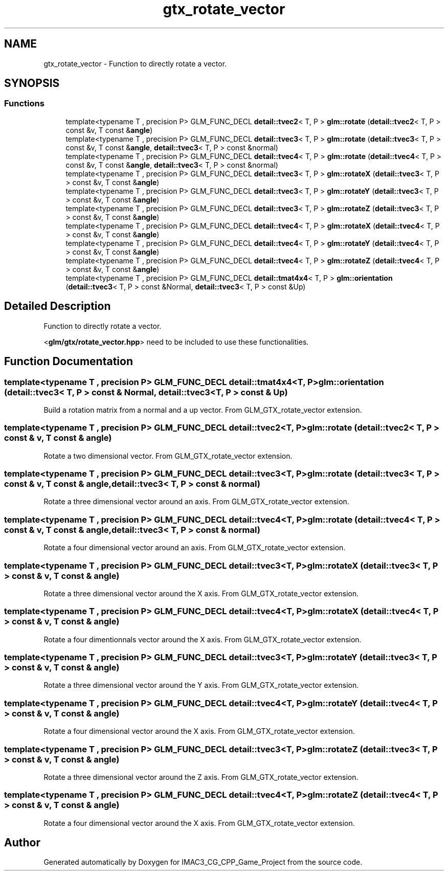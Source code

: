 .TH "gtx_rotate_vector" 3 "Fri Dec 14 2018" "IMAC3_CG_CPP_Game_Project" \" -*- nroff -*-
.ad l
.nh
.SH NAME
gtx_rotate_vector \- Function to directly rotate a vector\&.  

.SH SYNOPSIS
.br
.PP
.SS "Functions"

.in +1c
.ti -1c
.RI "template<typename T , precision P> GLM_FUNC_DECL \fBdetail::tvec2\fP< T, P > \fBglm::rotate\fP (\fBdetail::tvec2\fP< T, P > const &v, T const &\fBangle\fP)"
.br
.ti -1c
.RI "template<typename T , precision P> GLM_FUNC_DECL \fBdetail::tvec3\fP< T, P > \fBglm::rotate\fP (\fBdetail::tvec3\fP< T, P > const &v, T const &\fBangle\fP, \fBdetail::tvec3\fP< T, P > const &normal)"
.br
.ti -1c
.RI "template<typename T , precision P> GLM_FUNC_DECL \fBdetail::tvec4\fP< T, P > \fBglm::rotate\fP (\fBdetail::tvec4\fP< T, P > const &v, T const &\fBangle\fP, \fBdetail::tvec3\fP< T, P > const &normal)"
.br
.ti -1c
.RI "template<typename T , precision P> GLM_FUNC_DECL \fBdetail::tvec3\fP< T, P > \fBglm::rotateX\fP (\fBdetail::tvec3\fP< T, P > const &v, T const &\fBangle\fP)"
.br
.ti -1c
.RI "template<typename T , precision P> GLM_FUNC_DECL \fBdetail::tvec3\fP< T, P > \fBglm::rotateY\fP (\fBdetail::tvec3\fP< T, P > const &v, T const &\fBangle\fP)"
.br
.ti -1c
.RI "template<typename T , precision P> GLM_FUNC_DECL \fBdetail::tvec3\fP< T, P > \fBglm::rotateZ\fP (\fBdetail::tvec3\fP< T, P > const &v, T const &\fBangle\fP)"
.br
.ti -1c
.RI "template<typename T , precision P> GLM_FUNC_DECL \fBdetail::tvec4\fP< T, P > \fBglm::rotateX\fP (\fBdetail::tvec4\fP< T, P > const &v, T const &\fBangle\fP)"
.br
.ti -1c
.RI "template<typename T , precision P> GLM_FUNC_DECL \fBdetail::tvec4\fP< T, P > \fBglm::rotateY\fP (\fBdetail::tvec4\fP< T, P > const &v, T const &\fBangle\fP)"
.br
.ti -1c
.RI "template<typename T , precision P> GLM_FUNC_DECL \fBdetail::tvec4\fP< T, P > \fBglm::rotateZ\fP (\fBdetail::tvec4\fP< T, P > const &v, T const &\fBangle\fP)"
.br
.ti -1c
.RI "template<typename T , precision P> GLM_FUNC_DECL \fBdetail::tmat4x4\fP< T, P > \fBglm::orientation\fP (\fBdetail::tvec3\fP< T, P > const &Normal, \fBdetail::tvec3\fP< T, P > const &Up)"
.br
.in -1c
.SH "Detailed Description"
.PP 
Function to directly rotate a vector\&. 

<\fBglm/gtx/rotate_vector\&.hpp\fP> need to be included to use these functionalities\&. 
.SH "Function Documentation"
.PP 
.SS "template<typename T , precision P> GLM_FUNC_DECL \fBdetail::tmat4x4\fP<T, P> glm::orientation (\fBdetail::tvec3\fP< T, P > const & Normal, \fBdetail::tvec3\fP< T, P > const & Up)"
Build a rotation matrix from a normal and a up vector\&. From GLM_GTX_rotate_vector extension\&. 
.SS "template<typename T , precision P> GLM_FUNC_DECL \fBdetail::tvec2\fP<T, P> glm::rotate (\fBdetail::tvec2\fP< T, P > const & v, T const & angle)"
Rotate a two dimensional vector\&. From GLM_GTX_rotate_vector extension\&. 
.SS "template<typename T , precision P> GLM_FUNC_DECL \fBdetail::tvec3\fP<T, P> glm::rotate (\fBdetail::tvec3\fP< T, P > const & v, T const & angle, \fBdetail::tvec3\fP< T, P > const & normal)"
Rotate a three dimensional vector around an axis\&. From GLM_GTX_rotate_vector extension\&. 
.SS "template<typename T , precision P> GLM_FUNC_DECL \fBdetail::tvec4\fP<T, P> glm::rotate (\fBdetail::tvec4\fP< T, P > const & v, T const & angle, \fBdetail::tvec3\fP< T, P > const & normal)"
Rotate a four dimensional vector around an axis\&. From GLM_GTX_rotate_vector extension\&. 
.SS "template<typename T , precision P> GLM_FUNC_DECL \fBdetail::tvec3\fP<T, P> glm::rotateX (\fBdetail::tvec3\fP< T, P > const & v, T const & angle)"
Rotate a three dimensional vector around the X axis\&. From GLM_GTX_rotate_vector extension\&. 
.SS "template<typename T , precision P> GLM_FUNC_DECL \fBdetail::tvec4\fP<T, P> glm::rotateX (\fBdetail::tvec4\fP< T, P > const & v, T const & angle)"
Rotate a four dimentionnals vector around the X axis\&. From GLM_GTX_rotate_vector extension\&. 
.SS "template<typename T , precision P> GLM_FUNC_DECL \fBdetail::tvec3\fP<T, P> glm::rotateY (\fBdetail::tvec3\fP< T, P > const & v, T const & angle)"
Rotate a three dimensional vector around the Y axis\&. From GLM_GTX_rotate_vector extension\&. 
.SS "template<typename T , precision P> GLM_FUNC_DECL \fBdetail::tvec4\fP<T, P> glm::rotateY (\fBdetail::tvec4\fP< T, P > const & v, T const & angle)"
Rotate a four dimensional vector around the X axis\&. From GLM_GTX_rotate_vector extension\&. 
.SS "template<typename T , precision P> GLM_FUNC_DECL \fBdetail::tvec3\fP<T, P> glm::rotateZ (\fBdetail::tvec3\fP< T, P > const & v, T const & angle)"
Rotate a three dimensional vector around the Z axis\&. From GLM_GTX_rotate_vector extension\&. 
.SS "template<typename T , precision P> GLM_FUNC_DECL \fBdetail::tvec4\fP<T, P> glm::rotateZ (\fBdetail::tvec4\fP< T, P > const & v, T const & angle)"
Rotate a four dimensional vector around the X axis\&. From GLM_GTX_rotate_vector extension\&. 
.SH "Author"
.PP 
Generated automatically by Doxygen for IMAC3_CG_CPP_Game_Project from the source code\&.
